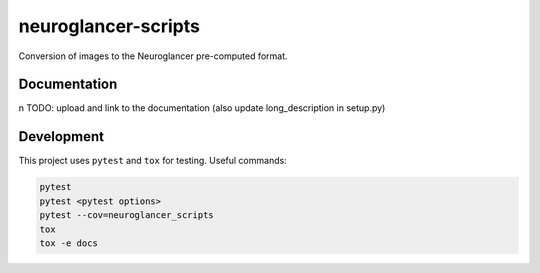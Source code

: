 neuroglancer-scripts
====================

Conversion of images to the Neuroglancer pre-computed format.

Documentation
-------------
n
TODO: upload and link to the documentation (also update long_description in setup.py)

Development
-----------

This project uses ``pytest`` and ``tox`` for testing. Useful commands:

.. code-block:: shell

   pytest
   pytest <pytest options>
   pytest --cov=neuroglancer_scripts
   tox
   tox -e docs
